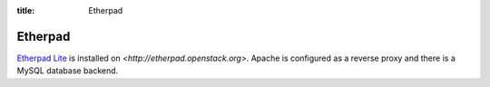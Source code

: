 :title: Etherpad

Etherpad
########

`Etherpad Lite <https://github.com/Pita/etherpad-lite>`_ is installed
on `<http://etherpad.openstack.org>`.  Apache is configured as a
reverse proxy and there is a MySQL database backend.
